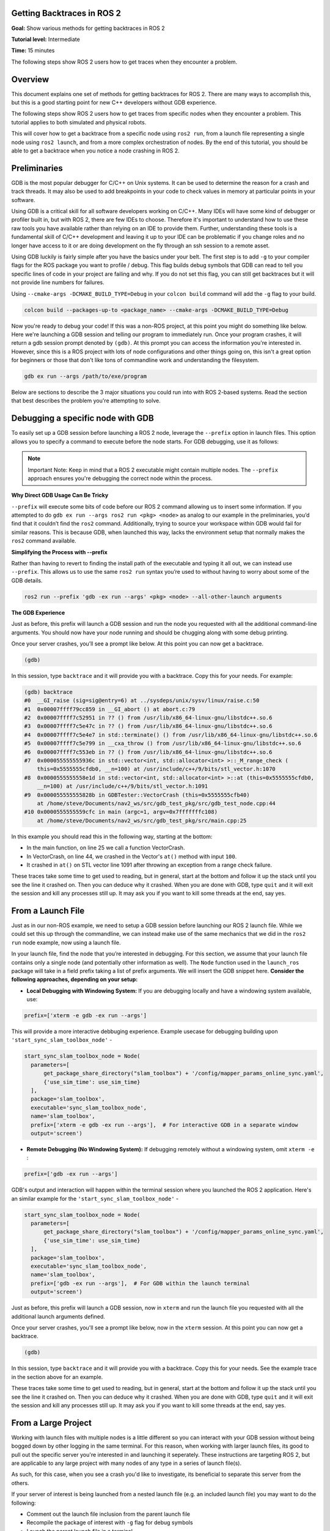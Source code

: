 Getting Backtraces in ROS 2
===========================

.. contents:: Table of Contents
   :depth: 2
   :local:

**Goal:**  Show various methods for getting backtraces in ROS 2 

**Tutorial level:** Intermediate

**Time:** 15 minutes

The following steps show ROS 2 users how to get traces when they encounter a problem.

Overview
========

This document explains one set of methods for getting backtraces for ROS 2.
There are many ways to accomplish this, but this is a good starting point for new C++ developers without GDB experience.

The following steps show ROS 2 users how to get traces from specific nodes when they encounter a problem.
This tutorial applies to both simulated and physical robots.

This will cover how to get a backtrace from a specific node using ``ros2 run``, from a launch file representing a single node using ``ros2 launch``, and from a more complex orchestration of nodes.
By the end of this tutorial, you should be able to get a backtrace when you notice a node crashing in ROS 2.

Preliminaries
=============

GDB is the most popular debugger for C/C++ on Unix systems.
It can be used to determine the reason for a crash and track threads.
It may also be used to add breakpoints in your code to check values in memory at particular points in your software.

Using GDB is a critical skill for all software developers working on C/C++.
Many IDEs will have some kind of debugger or profiler built in, but with ROS 2, there are few IDEs to choose.
Therefore it's important to understand how to use these raw tools you have available rather than relying on an IDE to provide them.
Further, understanding these tools is a fundamental skill of C/C++ development and leaving it up to your IDE can be problematic if you change roles and no longer have access to it or are doing development on the fly through an ssh session to a remote asset.

Using GDB luckily is fairly simple after you have the basics under your belt.
The first step is to add ``-g`` to your compiler flags for the ROS package you want to profile / debug.
This flag builds debug symbols that GDB can read to tell you specific lines of code in your project are failing and why.
If you do not set this flag, you can still get backtraces but it will not provide line numbers for failures.

Using ``--cmake-args -DCMAKE_BUILD_TYPE=Debug`` in your ``colcon build`` command will add the ``-g`` flag to your build.

.. code-block:: bash

  colcon build --packages-up-to <package_name> --cmake-args -DCMAKE_BUILD_TYPE=Debug 


Now you're ready to debug your code!
If this was a non-ROS project, at this point you might do something like below.
Here we're launching a GDB session and telling our program to immediately run.
Once your program crashes, it will return a gdb session prompt denoted by ``(gdb)``.
At this prompt you can access the information you're interested in.
However, since this is a ROS project with lots of node configurations and other things going on, this isn't a great option for beginners or those that don't like tons of commandline work and understanding the filesystem.

.. code-block:: bash

  gdb ex run --args /path/to/exe/program

Below are sections to describe the 3 major situations you could run into with ROS 2-based systems. 
Read the section that best describes the problem you're attempting to solve.

Debugging a specific node with GDB
==================================

To easily set up a GDB session before launching a ROS 2 node, leverage the ``--prefix`` option in launch files. 
This option allows you to specify a command to execute before the node starts. 
For GDB debugging, use it as follows:

.. note::

  Important Note: Keep in mind that a ROS 2 executable might contain multiple nodes. 
  The ``--prefix`` approach ensures you're debugging the correct node within the process.

**Why Direct GDB Usage Can Be Tricky**

``--prefix`` will execute some bits of code before our ROS 2 command allowing us to insert some information. 
If you attempted to do ``gdb ex run --args ros2 run <pkg> <node>`` as analog to our example in the preliminaries, you’d find that it couldn’t find the ``ros2`` command. 
Additionally, trying to source your workspace within GDB would fail for similar reasons. 
This is because GDB, when launched this way, lacks the environment setup that normally makes the ``ros2`` command available.

**Simplifying the Process with --prefix**

Rather than having to revert to finding the install path of the executable and typing it all out, we can instead use ``--prefix``. 
This allows us to use the same ``ros2 run`` syntax you’re used to without having to worry about some of the GDB details.

.. code-block:: bash

  ros2 run --prefix 'gdb -ex run --args' <pkg> <node> --all-other-launch arguments 

**The GDB Experience**

Just as before, this prefix will launch a GDB session and run the node you requested with all the additional command-line arguments. 
You should now have your node running and should be chugging along with some debug printing.

Once your server crashes, you’ll see a prompt like below. At this point you can now get a backtrace.

.. code-block:: bash

  (gdb)

In this session, type ``backtrace`` and it will provide you with a backtrace.
Copy this for your needs.
For example:

.. code-block:: bash

  (gdb) backtrace
  #0  __GI_raise (sig=sig@entry=6) at ../sysdeps/unix/sysv/linux/raise.c:50
  #1  0x00007ffff79cc859 in __GI_abort () at abort.c:79
  #2  0x00007ffff7c52951 in ?? () from /usr/lib/x86_64-linux-gnu/libstdc++.so.6
  #3  0x00007ffff7c5e47c in ?? () from /usr/lib/x86_64-linux-gnu/libstdc++.so.6
  #4  0x00007ffff7c5e4e7 in std::terminate() () from /usr/lib/x86_64-linux-gnu/libstdc++.so.6
  #5  0x00007ffff7c5e799 in __cxa_throw () from /usr/lib/x86_64-linux-gnu/libstdc++.so.6
  #6  0x00007ffff7c553eb in ?? () from /usr/lib/x86_64-linux-gnu/libstdc++.so.6
  #7  0x000055555555936c in std::vector<int, std::allocator<int> >::_M_range_check (
      this=0x5555555cfdb0, __n=100) at /usr/include/c++/9/bits/stl_vector.h:1070
  #8  0x0000555555558e1d in std::vector<int, std::allocator<int> >::at (this=0x5555555cfdb0, 
      __n=100) at /usr/include/c++/9/bits/stl_vector.h:1091
  #9  0x000055555555828b in GDBTester::VectorCrash (this=0x5555555cfb40)
      at /home/steve/Documents/nav2_ws/src/gdb_test_pkg/src/gdb_test_node.cpp:44
  #10 0x0000555555559cfc in main (argc=1, argv=0x7fffffffc108)
      at /home/steve/Documents/nav2_ws/src/gdb_test_pkg/src/main.cpp:25

In this example you should read this in the following way, starting at the bottom:

- In the main function, on line 25 we call a function VectorCrash.

- In VectorCrash, on line 44, we crashed in the Vector's ``at()`` method with input ``100``.

- It crashed in ``at()`` on STL vector line 1091 after throwing an exception from a range check failure.

These traces take some time to get used to reading, but in general, start at the bottom and follow it up the stack until you see the line it crashed on.
Then you can deduce why it crashed.
When you are done with GDB, type ``quit`` and it will exit the session and kill any processes still up.
It may ask you if you want to kill some threads at the end, say yes.

From a Launch File
==================

Just as in our non-ROS example, we need to setup a GDB session before launching our ROS 2 launch file.
While we could set this up through the commandline, we can instead make use of the same mechanics that we did in the ``ros2 run`` node example, now using a launch file.

In your launch file, find the node that you’re interested in debugging. For this section, we assume that your launch file contains only a single node (and potentially other information as well). 
The ``Node`` function used in the ``launch_ros`` package will take in a field prefix taking a list of prefix arguments. 
We will insert the GDB snippet here. 
**Consider the following approaches, depending on your setup:**

- **Local Debugging with Windowing System:**  If you are debugging locally and have a windowing system available, use:

.. code-block:: bash

  prefix=['xterm -e gdb -ex run --args']

This will provide a more interactive debbuging experience.
Example usecase for debugging building upon ``'start_sync_slam_toolbox_node'`` - 

.. code-block:: python 

  start_sync_slam_toolbox_node = Node(
    parameters=[
        get_package_share_directory("slam_toolbox") + '/config/mapper_params_online_sync.yaml',
        {'use_sim_time': use_sim_time}
    ],
    package='slam_toolbox',
    executable='sync_slam_toolbox_node',
    name='slam_toolbox',
    prefix=['xterm -e gdb -ex run --args'],  # For interactive GDB in a separate window
    output='screen')

- **Remote Debugging (No Windowing System):** If debugging remotely without a windowing system, omit ``xterm -e`` :

.. code-block:: bash

  prefix=['gdb -ex run --args']

GDB's output and interaction will happen within the terminal session where you launched the ROS 2 application.
Here's an similar example for the ``'start_sync_slam_toolbox_node'`` -

.. code-block:: python

  start_sync_slam_toolbox_node = Node(
    parameters=[
        get_package_share_directory("slam_toolbox") + '/config/mapper_params_online_sync.yaml',
        {'use_sim_time': use_sim_time}
    ],
    package='slam_toolbox',
    executable='sync_slam_toolbox_node',
    name='slam_toolbox',
    prefix=['gdb -ex run --args'],  # For GDB within the launch terminal
    output='screen')

Just as before, this prefix will launch a GDB session, now in ``xterm`` and run the launch file you requested with all the additional launch arguments defined.

Once your server crashes, you'll see a prompt like below, now in the ``xterm`` session. 
At this point you can now get a backtrace.

.. code-block:: bash

  (gdb)

In this session, type ``backtrace`` and it will provide you with a backtrace.
Copy this for your needs.
See the example trace in the section above for an example.

These traces take some time to get used to reading, but in general, start at the bottom and follow it up the stack until you see the line it crashed on.
Then you can deduce why it crashed.
When you are done with GDB, type ``quit`` and it will exit the session and kill any processes still up.
It may ask you if you want to kill some threads at the end, say yes.

From a Large Project
====================

Working with launch files with multiple nodes is a little different so you can interact with your GDB session without being bogged down by other logging in the same terminal.
For this reason, when working with larger launch files, its good to pull out the specific server you're interested in and launching it seperately.
These instructions are targeting ROS 2, but are applicable to any large project with many nodes of any type in a series of launch file(s).

As such, for this case, when you see a crash you'd like to investigate, its beneficial to separate this server from the others.

If your server of interest is being launched from a nested launch file (e.g. an included launch file) you may want to do the following:

- Comment out the launch file inclusion from the parent launch file

- Recompile the package of interest with ``-g`` flag for debug symbols

- Launch the parent launch file in a terminal

- Launch the server's launch file in another terminal following the instructions in `From a Launch File`_.

Alternatively, if you server of interest is being launched in these files directly (e.g. you see a ``Node``, ``LifecycleNode``, or inside a ``ComponentContainer``), you will need to seperate this from the others:

- Comment out the node's inclusion from the parent launch file

- Recompile the package of interest with ``-g`` flag for debug symbols

- Launch the parent launch file in a terminal

- Launch the server's node in another terminal following the instructions in `From a Node`_.

.. note::

  Note that in this case, you may need to remap or provide parameter files to this node if it was previously provided by the launch file.
  Using ``--ros-args`` you can give it the path to the new parameters file, remaps, or names.
  See :doc:`this tutorial <../../Guides/Node-arguments.html>` for the commandline arguments required.

  We understand this can be a pain, so it might encourage you to rather have each node possible as a separately included launch file to make debugging easier. 
  An example set of arguments might be ``--ros-args -r __node:=<node_name> --params-file /absolute/path/to/params.yaml`` (as a template).

Once your server crashes, you'll see a prompt like below in the specific server's terminal. At this point you can now get a backtrace.

.. code-block:: bash

  (gdb)

In this session, type ``backtrace`` and it will provide you with a backtrace.
Copy this for your needs.
See the example trace in the section above for an example.

These traces take some time to get used to reading, but in general, start at the bottom and follow it up the stack until you see the line it crashed on.
Then you can deduce why it crashed.
When you are done with GDB, type ``quit`` and it will exit the session and kill any processes still up.
It may ask you if you want to kill some threads at the end, say yes.

Debugging tests with GDB
========================

If a C++ test is failing, GDB can be used directly on the test executable in the build directory.
Ensure to build the code in debug mode.
Since the previous build type may be cached by CMake, clean the cache and rebuild.

.. code-block:: console

  colcon build --cmake-clean-cache --mixin debug

In order for GDB to load debug symbols for any shared libraries called, make sure to source your environment.
This configures the value of ``LD_LIBRARY_PATH``.

.. code-block:: console

  source install/setup.bash

Finally, run the test directly through GDB.
For example:

.. code-block:: console

  gdb -ex run ./build/rcl/test/test_logging

If the code is throwing an unhandled exception, you can catch it in GDB before gtest handles it.

.. code-block:: console

  gdb ./build/rcl/test/test_logging
  catch throw
  run

Automatic backtrace on crash
============================

The `backward-cpp <https://github.com/bombela/backward-cpp>`_ library provides beautiful stack traces, and the `backward_ros <https://github.com/pal-robotics/backward_ros/tree/foxy-devel>`_ wrapper simplifies its integration.

Just add it as a dependency and `find_package` it in your CMakeLists and the backward libraries will be injected in all your executables and libraries.
